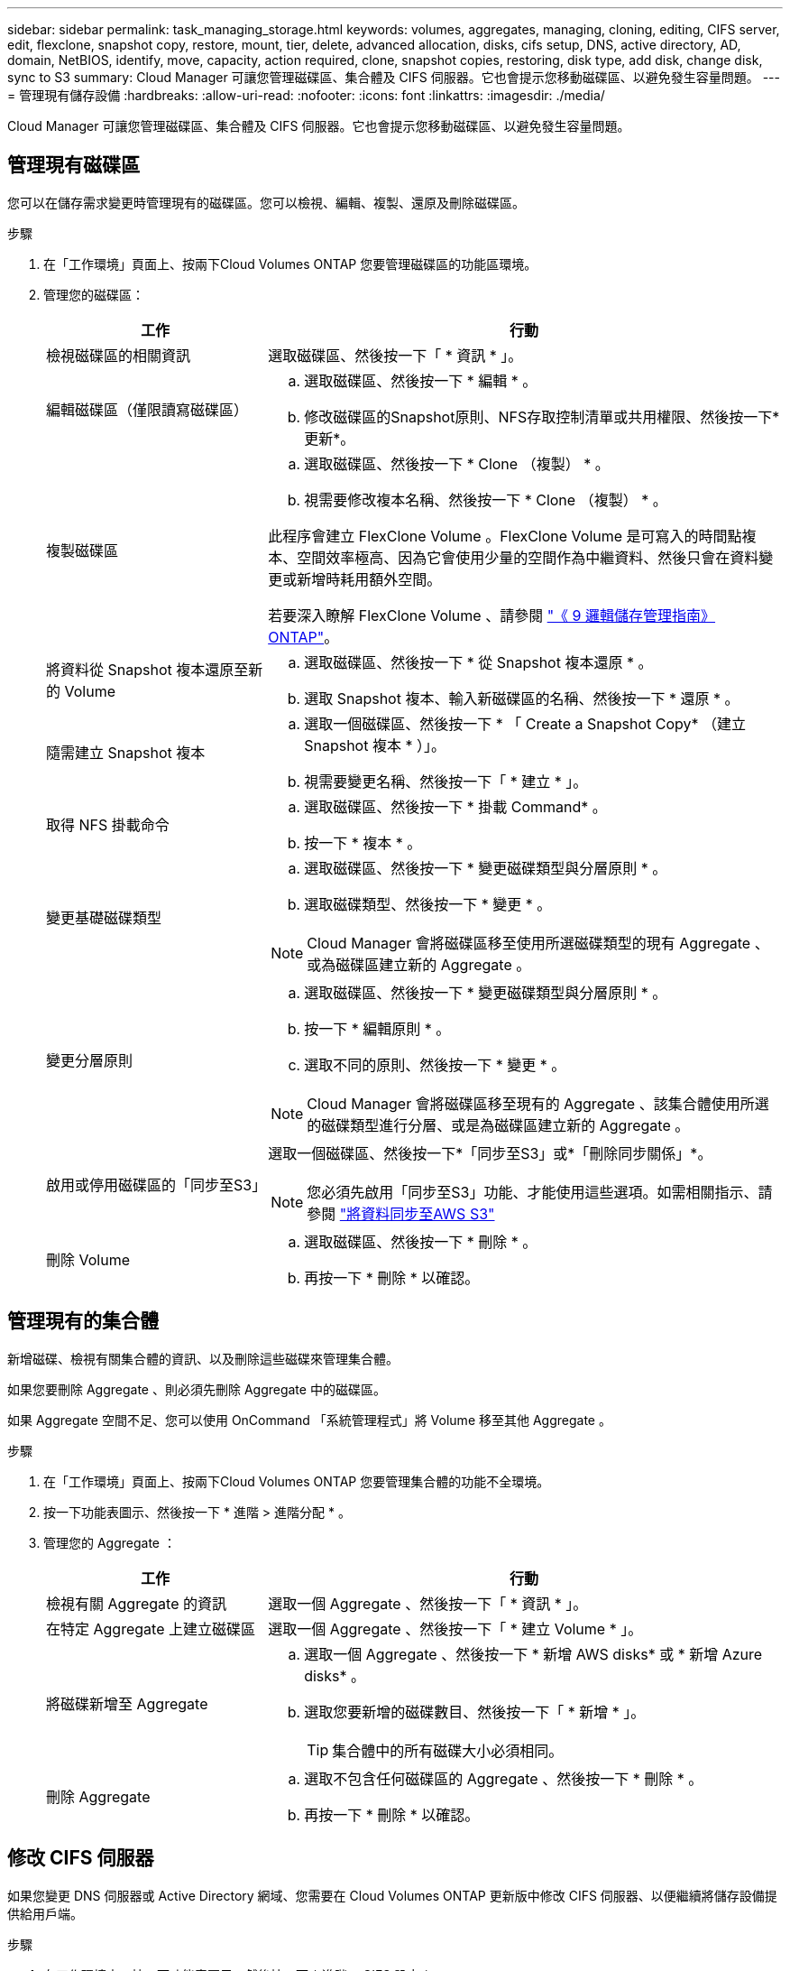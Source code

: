 ---
sidebar: sidebar 
permalink: task_managing_storage.html 
keywords: volumes, aggregates, managing, cloning, editing, CIFS server, edit, flexclone, snapshot copy, restore, mount, tier, delete, advanced allocation, disks, cifs setup, DNS, active directory, AD, domain, NetBIOS, identify, move, capacity, action required, clone, snapshot copies, restoring, disk type, add disk, change disk, sync to S3 
summary: Cloud Manager 可讓您管理磁碟區、集合體及 CIFS 伺服器。它也會提示您移動磁碟區、以避免發生容量問題。 
---
= 管理現有儲存設備
:hardbreaks:
:allow-uri-read: 
:nofooter: 
:icons: font
:linkattrs: 
:imagesdir: ./media/


[role="lead"]
Cloud Manager 可讓您管理磁碟區、集合體及 CIFS 伺服器。它也會提示您移動磁碟區、以避免發生容量問題。



== 管理現有磁碟區

您可以在儲存需求變更時管理現有的磁碟區。您可以檢視、編輯、複製、還原及刪除磁碟區。

.步驟
. 在「工作環境」頁面上、按兩下Cloud Volumes ONTAP 您要管理磁碟區的功能區環境。
. 管理您的磁碟區：
+
[cols="30,70"]
|===
| 工作 | 行動 


| 檢視磁碟區的相關資訊 | 選取磁碟區、然後按一下「 * 資訊 * 」。 


| 編輯磁碟區（僅限讀寫磁碟區）  a| 
.. 選取磁碟區、然後按一下 * 編輯 * 。
.. 修改磁碟區的Snapshot原則、NFS存取控制清單或共用權限、然後按一下*更新*。




| 複製磁碟區  a| 
.. 選取磁碟區、然後按一下 * Clone （複製） * 。
.. 視需要修改複本名稱、然後按一下 * Clone （複製） * 。


此程序會建立 FlexClone Volume 。FlexClone Volume 是可寫入的時間點複本、空間效率極高、因為它會使用少量的空間作為中繼資料、然後只會在資料變更或新增時耗用額外空間。

若要深入瞭解 FlexClone Volume 、請參閱 http://docs.netapp.com/ontap-9/topic/com.netapp.doc.dot-cm-vsmg/home.html["《 9 邏輯儲存管理指南》 ONTAP"^]。



| 將資料從 Snapshot 複本還原至新的 Volume  a| 
.. 選取磁碟區、然後按一下 * 從 Snapshot 複本還原 * 。
.. 選取 Snapshot 複本、輸入新磁碟區的名稱、然後按一下 * 還原 * 。




| 隨需建立 Snapshot 複本  a| 
.. 選取一個磁碟區、然後按一下 * 「 Create a Snapshot Copy* （建立 Snapshot 複本 * ）」。
.. 視需要變更名稱、然後按一下「 * 建立 * 」。




| 取得 NFS 掛載命令  a| 
.. 選取磁碟區、然後按一下 * 掛載 Command* 。
.. 按一下 * 複本 * 。




| 變更基礎磁碟類型  a| 
.. 選取磁碟區、然後按一下 * 變更磁碟類型與分層原則 * 。
.. 選取磁碟類型、然後按一下 * 變更 * 。



NOTE: Cloud Manager 會將磁碟區移至使用所選磁碟類型的現有 Aggregate 、或為磁碟區建立新的 Aggregate 。



| 變更分層原則  a| 
.. 選取磁碟區、然後按一下 * 變更磁碟類型與分層原則 * 。
.. 按一下 * 編輯原則 * 。
.. 選取不同的原則、然後按一下 * 變更 * 。



NOTE: Cloud Manager 會將磁碟區移至現有的 Aggregate 、該集合體使用所選的磁碟類型進行分層、或是為磁碟區建立新的 Aggregate 。



| 啟用或停用磁碟區的「同步至S3」  a| 
選取一個磁碟區、然後按一下*「同步至S3」或*「刪除同步關係」*。


NOTE: 您必須先啟用「同步至S3」功能、才能使用這些選項。如需相關指示、請參閱 link:task_syncing_s3.html["將資料同步至AWS S3"]



| 刪除 Volume  a| 
.. 選取磁碟區、然後按一下 * 刪除 * 。
.. 再按一下 * 刪除 * 以確認。


|===




== 管理現有的集合體

新增磁碟、檢視有關集合體的資訊、以及刪除這些磁碟來管理集合體。

如果您要刪除 Aggregate 、則必須先刪除 Aggregate 中的磁碟區。

如果 Aggregate 空間不足、您可以使用 OnCommand 「系統管理程式」將 Volume 移至其他 Aggregate 。

.步驟
. 在「工作環境」頁面上、按兩下Cloud Volumes ONTAP 您要管理集合體的功能不全環境。
. 按一下功能表圖示、然後按一下 * 進階 > 進階分配 * 。
. 管理您的 Aggregate ：
+
[cols="30,70"]
|===
| 工作 | 行動 


| 檢視有關 Aggregate 的資訊 | 選取一個 Aggregate 、然後按一下「 * 資訊 * 」。 


| 在特定 Aggregate 上建立磁碟區 | 選取一個 Aggregate 、然後按一下「 * 建立 Volume * 」。 


| 將磁碟新增至 Aggregate  a| 
.. 選取一個 Aggregate 、然後按一下 * 新增 AWS disks* 或 * 新增 Azure disks* 。
.. 選取您要新增的磁碟數目、然後按一下「 * 新增 * 」。
+

TIP: 集合體中的所有磁碟大小必須相同。





| 刪除 Aggregate  a| 
.. 選取不包含任何磁碟區的 Aggregate 、然後按一下 * 刪除 * 。
.. 再按一下 * 刪除 * 以確認。


|===




== 修改 CIFS 伺服器

如果您變更 DNS 伺服器或 Active Directory 網域、您需要在 Cloud Volumes ONTAP 更新版中修改 CIFS 伺服器、以便繼續將儲存設備提供給用戶端。

.步驟
. 在工作環境中、按一下功能表圖示、然後按一下 * 進階 > CIFS 設定 * 。
. 指定 CIFS 伺服器的設定：
+
[cols="30,70"]
|===
| 工作 | 行動 


| DNS 主要和次要 IP 位址 | 提供 CIFS 伺服器名稱解析的 DNS 伺服器 IP 位址。列出的 DNS 伺服器必須包含所需的服務位置記錄（ SRV), 才能找到 CIFS 伺服器要加入之網域的 Active Directory LDAP 伺服器和網域控制器。 


| 要加入的 Active Directory 網域 | 您要 CIFS 伺服器加入之 Active Directory （ AD ）網域的 FQDN 。 


| 授權加入網域的認證資料 | 具有足夠權限的 Windows 帳戶名稱和密碼、可將電腦新增至 AD 網域內的指定組織單位（ OU ）。 


| CIFS 伺服器 NetBios 名稱 | AD 網域中唯一的 CIFS 伺服器名稱。 


| 組織單位 | AD 網域中與 CIFS 伺服器相關聯的組織單位。預設值為「 CN= 電腦」。 


| DNS 網域 | 適用於整個儲存虛擬 Cloud Volumes ONTAP 機器（ SVM ）的 DNS 網域。在大多數情況下、網域與 AD 網域相同。 


| NTP 伺服器 | 選擇 * 使用 Active Directory 網域 * 來使用 Active Directory DNS 設定 NTP 伺服器。如果您需要使用不同的位址來設定 NTP 伺服器、則應該使用 API 。請參閱 link:api.html["Cloud Manager API 開發人員指南"^] 以取得詳細資料。 
|===
. 按一下「 * 儲存 * 」。


利用變更更新 CIFS 伺服器。 Cloud Volumes ONTAP



== 移動磁碟區以避免容量問題

Cloud Manager 可能會顯示「必要行動」訊息、指出移動磁碟區是避免容量問題的必要措施、但無法提供修正問題的建議。如果發生這種情況、您需要找出如何修正問題、然後移動一或多個磁碟區。

.步驟
.  how to correct capacity issues,找出如何修正問題。
. 根據您的分析、移動磁碟區以避免容量問題：
+
**  volumes to another system to avoid capacity issues,將磁碟區移至其他系統。
**  volumes to another aggregate to avoid capacity issues,將磁碟區移至同一系統上的其他 Aggregate。






=== 找出如何修正容量問題

如果 Cloud Manager 無法提供移動磁碟區的建議、以避免發生容量問題、您必須識別需要移動的磁碟區、以及是否應該將其移至同一系統上的其他集合體或其他系統。

.步驟
. 檢視必要行動訊息中的進階資訊、以識別已達到容量上限的集合體。
+
例如、進階資訊應該說類似以下的內容： Agggr1 已達到其容量上限。

. 識別一個或多個要從集合體移出的磁碟區：
+
.. 在工作環境中、按一下功能表圖示、然後按一下 * 進階 > 進階配置 * 。
.. 選取 Aggregate 、然後按一下「 * 資訊 * 」。
.. 展開 Volume 清單。
+
image:screenshot_aggr_volumes.gif["螢幕擷取畫面：在 Aggregate 資訊對話方塊中顯示 Aggregate 中的磁碟區清單。"]

.. 檢閱每個磁碟區的大小、然後選擇一或多個磁碟區從集合區移出。
+
您應該選擇足夠大的磁碟區來釋放集合體中的空間、以避免未來發生額外的容量問題。



. 如果系統尚未達到磁碟限制、您應該將磁碟區移至同一個系統上的現有集合體或新集合體。
+
如需詳細資訊、請參閱 link:task_managing_storage.html#moving-volumes-to-another-aggregate-to-avoid-capacity-issues["將磁碟區移至另一個 Aggregate 、以避免容量問題"]。

. 如果系統已達到磁碟限制、請執行下列任何一項：
+
.. 刪除所有未使用的磁碟區。
.. 重新排列磁碟區、以釋放集合體上的空間。
+
如需詳細資訊、請參閱 link:task_managing_storage.html#moving-volumes-to-another-aggregate-to-avoid-capacity-issues["將磁碟區移至另一個 Aggregate 、以避免容量問題"]。

.. 將兩個或多個磁碟區移至另一個有空間的系統。
+
如需詳細資訊、請參閱 link:task_managing_storage.html#moving-volumes-to-another-system-to-avoid-capacity-issues["將磁碟區移至其他系統、以避免發生容量問題"]。







=== 將磁碟區移至其他系統、以避免發生容量問題

您可以將一個或多個 Volume 移至另 Cloud Volumes ONTAP 一個作業系統、以避免容量問題。如果系統達到磁碟限制、您可能需要這麼做。

您可以依照此工作中的步驟來修正下列必要行動訊息：

 Moving a volume is necessary to avoid capacity issues; however, Cloud Manager cannot perform this action for you because the system has reached the disk limit.
.步驟
. 找出 Cloud Volumes ONTAP 具備可用容量的系統、或是部署新系統。
. 將來源工作環境拖放到目標工作環境、以執行磁碟區的一次性資料複寫。
+
如需詳細資訊、請參閱 link:task_replicating_data.html#replicating-data-between-systems["在系統之間複寫資料"]。

. 移至「複寫狀態」頁面、然後中斷 SnapMirror 關係、將複寫的磁碟區從資料保護磁碟區轉換為讀寫磁碟區。
+
如需詳細資訊、請參閱 link:task_replicating_data.html#managing-data-replication-schedules-and-relationships["管理資料複寫排程和關係"]。

. 設定磁碟區以進行資料存取。
+
如需設定目的地 Volume 以進行資料存取的相關資訊、請參閱 http://docs.netapp.com/ontap-9/topic/com.netapp.doc.exp-sm-ic-fr/home.html["《》《 9 Volume Disaster Recovery Express 指南》 ONTAP"^]。

. 刪除原始 Volume 。
+
如需詳細資訊、請參閱 link:task_managing_storage.html#managing-existing-volumes["管理現有磁碟區"]。





=== 將磁碟區移至另一個 Aggregate 、以避免容量問題

您可以將一個或多個磁碟區移至另一個 Aggregate 、以避免發生容量問題。

您可以依照此工作中的步驟來修正下列必要行動訊息：

 Moving two or more volumes is necessary to avoid capacity issues; however, Cloud Manager cannot perform this action for you.
.步驟
. 驗證現有的 Aggregate 是否具有您需要移動的磁碟區可用容量：
+
.. 在工作環境中、按一下功能表圖示、然後按一下 * 進階 > 進階配置 * 。
.. 選取每個 Aggregate 、按一下「 * 資訊 * 」、然後檢視可用容量（ Aggregate capcapcape容納 量減去已使用的 Aggregate capcape望 ）。
+
image:screenshot_aggr_capacity.gif["螢幕擷取畫面：顯示 Aggregate 資訊對話方塊中可用的總 Aggregate 容量和已使用的 Aggregate 容量。"]



. 如有需要、請將磁碟新增至現有的 Aggregate ：
+
.. 選取 Aggregate 、然後按一下 * 「 Add disks* （新增磁碟 * ）」。
.. 選取要新增的磁碟數目、然後按一下 * 「 Add* （新增 * ）」。


. 如果沒有集合體具有可用容量、請建立新的集合體。
+
如需詳細資訊、請參閱 link:task_provisioning_storage.html#creating-aggregates["建立 Aggregate"]。

. 使用 System Manager 或 CLI 將磁碟區移至 Aggregate 。
. 在大多數情況下、您可以使用 System Manager 來移動磁碟區。
+
如需相關指示、請參閱 http://docs.netapp.com/ontap-9/topic/com.netapp.doc.exp-vol-move/home.html["《》《 9 Volume Move Express Guide 》（英文） ONTAP"^]。


